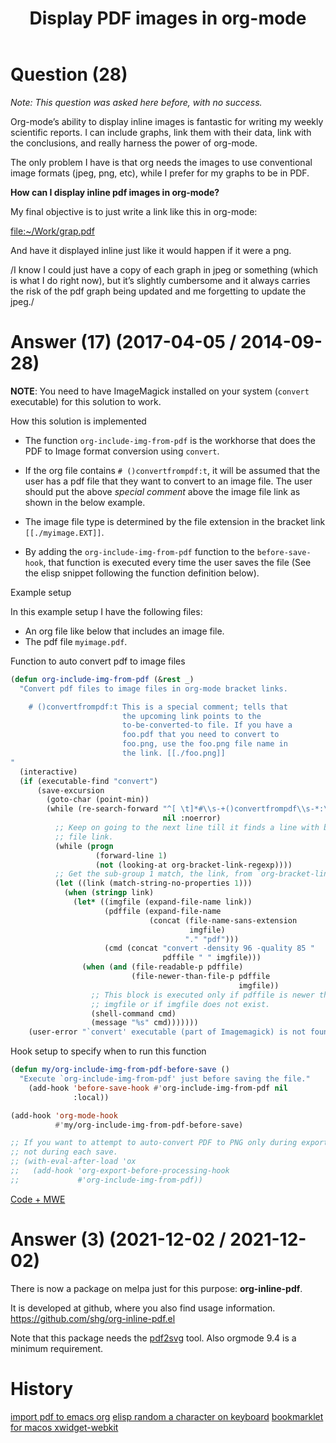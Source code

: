 :PROPERTIES:
:ID:       d39b8011-156c-4627-a03e-f72b9b40cc3f
:ROAM_REFS: "[[https://emacs.stackexchange.com/questions/390/display-pdf-images-in-org-mode][Display PDF images in org-mode - Emacs Stack Exchange]]"
:END:
#+startup: overview
#+filetags: :org-mode:pdf:images:
#+title: Display PDF images in org-mode
* Question (28)

/Note: This question was asked here before, with no success./

Org-mode’s ability to display inline images is fantastic for writing my weekly
scientific reports. I can include graphs, link them with their data, link with
the conclusions, and really harness the power of org-mode.

The only problem I have is that org needs the images to use conventional image
formats (jpeg, png, etc), while I prefer for my graphs to be in PDF.

*How can I display inline pdf images in org-mode?*

My final objective is to just write a link like this in org-mode:

#+begin_example org
[[file:~/Work/grap.pdf]]
#+end_example

And have it displayed inline just like it would happen if it were a png.

/I know I could just have a copy of each graph in jpeg or something (which is
what I do right now), but it’s slightly cumbersome and it always carries the
risk of the pdf graph being updated and me forgetting to update the jpeg./

* Answer (17) (2017-04-05 / 2014-09-28)
:PROPERTIES:
:VISIBILITY: all
:END:

*NOTE*: You need to have ImageMagick installed on your system (~convert~ executable)
for this solution to work.

How this solution is implemented

- The function ~org-include-img-from-pdf~ is the workhorse that does the PDF to
  Image format conversion using ~convert~.
- If the org file contains ~# ()convertfrompdf:t~, it will be assumed that the
  user has a pdf file that they want to convert to an image file. The user
  should put the above /special comment/ above the image file link as shown in the
  below example.
- The image file type is determined by the file extension in the bracket link
  ~[[./myimage.EXT]]~.

- By adding the ~org-include-img-from-pdf~ function to the ~before-save-hook~, that
  function is executed every time the user saves the file (See the elisp snippet
  following the function definition below).

Example setup

In this example setup I have the following files:

- An org file like below that includes an image file.
- The pdf file ~myimage.pdf~.

#+begin_example org
# ()convertfrompdf:t
[[./myimage.png]]

#+end_example

Function to auto convert pdf to image files

#+begin_src emacs-lisp
(defun org-include-img-from-pdf (&rest _)
  "Convert pdf files to image files in org-mode bracket links.

    # ()convertfrompdf:t This is a special comment; tells that
                         the upcoming link points to the
                         to-be-converted-to file. If you have a
                         foo.pdf that you need to convert to
                         foo.png, use the foo.png file name in
                         the link. [[./foo.png]]
"
  (interactive)
  (if (executable-find "convert")
      (save-excursion
        (goto-char (point-min))
        (while (re-search-forward "^[ \t]*#\\s-+()convertfrompdf\\s-*:\\s-*t"
                                  nil :noerror)
          ;; Keep on going to the next line till it finds a line with bracketed
          ;; file link.
          (while (progn
                   (forward-line 1)
                   (not (looking-at org-bracket-link-regexp))))
          ;; Get the sub-group 1 match, the link, from `org-bracket-link-regexp'
          (let ((link (match-string-no-properties 1)))
            (when (stringp link)
              (let* ((imgfile (expand-file-name link))
                     (pdffile (expand-file-name
                               (concat (file-name-sans-extension
                                        imgfile)
                                       "." "pdf")))
                     (cmd (concat "convert -density 96 -quality 85 "
                                  pdffile " " imgfile)))
                (when (and (file-readable-p pdffile)
                           (file-newer-than-file-p pdffile
                                                   imgfile))
                  ;; This block is executed only if pdffile is newer than
                  ;; imgfile or if imgfile does not exist.
                  (shell-command cmd)
                  (message "%s" cmd)))))))
    (user-error "`convert' executable (part of Imagemagick) is not found")))
#+end_src

Hook setup to specify when to run this function

#+begin_src emacs-lisp
(defun my/org-include-img-from-pdf-before-save ()
  "Execute `org-include-img-from-pdf' just before saving the file."
    (add-hook 'before-save-hook #'org-include-img-from-pdf nil
              :local))

(add-hook 'org-mode-hook
          #'my/org-include-img-from-pdf-before-save)

;; If you want to attempt to auto-convert PDF to PNG only during exports, and
;; not during each save.
;; (with-eval-after-load 'ox
;;   (add-hook 'org-export-before-processing-hook
;;             #'org-include-img-from-pdf))
#+end_src

[[https://github.com/kaushalmodi/.emacs.d/tree/master/elisp/org-include-img-from-pdf][Code + MWE]]
#+begin_comment
Does this mean that an exported file uses the png instead of the pdf? –
<2019-01-28 Mon 12:50>
#+end_comment

* Answer (3) (2021-12-02 / 2021-12-02)

There is now a package on melpa just for this purpose: *org-inline-pdf*.

It is developed at github, where you also find usage information.
[[https://github.com/shg/org-inline-pdf.el][https://github.com/shg/org-inline-pdf.el]]

Note that this package needs the [[https://github.com/dawbarton/pdf2svg][pdf2svg]] tool. Also orgmode 9.4 is a minimum
requirement.

* History
[[elisp:(howdoyou-promise-answer "import pdf to emacs org")][import pdf to emacs org]]
[[elisp:(howdoyou-promise-answer "elisp random a character on keyboard")][elisp random a character on keyboard]]
[[elisp:(howdoyou-promise-answer "bookmarklet for macos xwidget-webkit")][bookmarklet for macos xwidget-webkit]]
